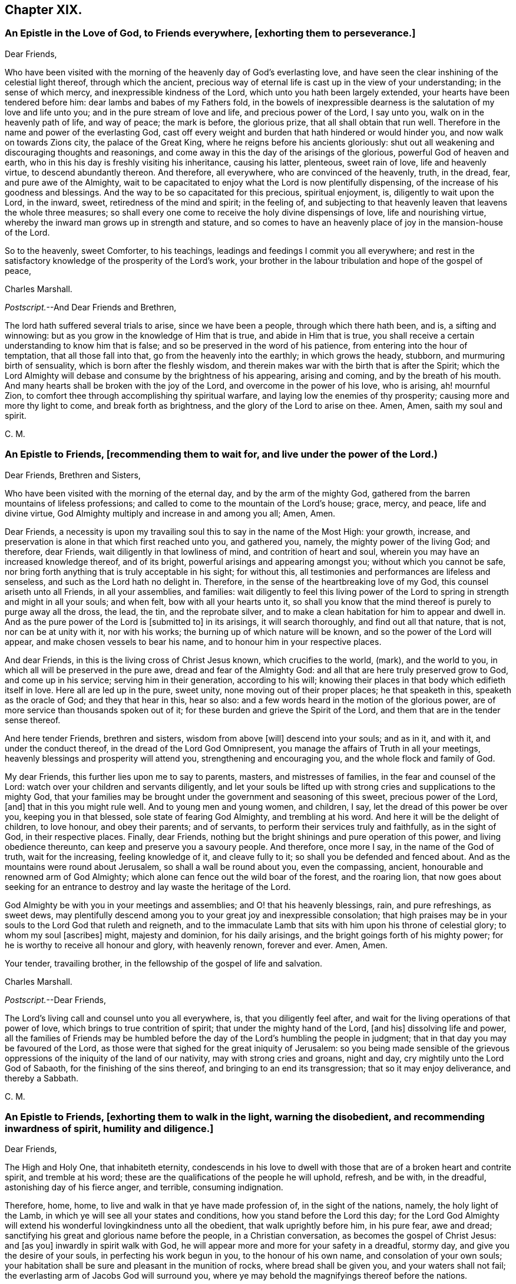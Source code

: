 == Chapter XIX.

[.blurb]
=== An Epistle in the Love of God, to Friends everywhere, +++[+++exhorting them to perseverance.]

[.salutation]
Dear Friends,

Who have been visited with the morning of the heavenly day of God`'s everlasting love,
and have seen the clear inshining of the celestial light thereof,
through which the ancient,
precious way of eternal life is cast up in the view of your understanding;
in the sense of which mercy, and inexpressible kindness of the Lord,
which unto you hath been largely extended, your hearts have been tendered before him:
dear lambs and babes of my Fathers fold,
in the bowels of inexpressible dearness is the salutation of my love and life unto you;
and in the pure stream of love and life, and precious power of the Lord, I say unto you,
walk on in the heavenly path of life, and way of peace; the mark is before,
the glorious prize, that all shall obtain that run well.
Therefore in the name and power of the everlasting God,
cast off every weight and burden that hath hindered or would hinder you,
and now walk on towards Zions city, the palace of the Great King,
where he reigns before his ancients gloriously:
shut out all weakening and discouraging thoughts and reasonings,
and come away in this the day of the arisings of the glorious,
powerful God of heaven and earth,
who in this his day is freshly visiting his inheritance, causing his latter, plenteous,
sweet rain of love, life and heavenly virtue, to descend abundantly thereon.
And therefore, all everywhere, who are convinced of the heavenly, truth, in the dread,
fear, and pure awe of the Almighty,
wait to be capacitated to enjoy what the Lord is now plentifully dispensing,
of the increase of his goodness and blessings.
And the way to be so capacitated for this precious, spiritual enjoyment, is,
diligently to wait upon the Lord, in the inward, sweet,
retiredness of the mind and spirit; in the feeling of,
and subjecting to that heavenly leaven that leavens the whole three measures;
so shall every one come to receive the holy divine dispensings of love,
life and nourishing virtue, whereby the inward man grows up in strength and stature,
and so comes to have an heavenly place of joy in the mansion-house of the Lord.

So to the heavenly, sweet Comforter, to his teachings,
leadings and feedings I commit you all everywhere;
and rest in the satisfactory knowledge of the prosperity of the Lord`'s work,
your brother in the labour tribulation and hope of the gospel of peace,

[.signed-section-signature]
Charles Marshall.

[.postscript]
====

[.salutation]
_Postscript._--And Dear Friends and Brethren,

The lord hath suffered several trials to arise, since we have been a people,
through which there hath been, and is, a sifting and winnowing:
but as you grow in the knowledge of Him that is true, and abide in Him that is true,
you shall receive a certain understanding to know him that is false;
and so be preserved in the word of his patience,
from entering into the hour of temptation, that all those fall into that,
go from the heavenly into the earthly; in which grows the heady, stubborn,
and murmuring birth of sensuality, which is born after the fleshly wisdom,
and therein makes war with the birth that is after the Spirit;
which the Lord Almighty will debase and consume by the brightness of his appearing,
arising and coming, and by the breath of his mouth.
And many hearts shall be broken with the joy of the Lord,
and overcome in the power of his love, who is arising, ah! mournful Zion,
to comfort thee through accomplishing thy spiritual warfare,
and laying low the enemies of thy prosperity; causing more and more thy light to come,
and break forth as brightness, and the glory of the Lord to arise on thee.
Amen, Amen, saith my soul and spirit.

====

[.signed-section-signature]
C+++.+++ M.

[.blurb]
=== An Epistle to Friends, +++[+++recommending them to wait for, and live under the power of the Lord.)

[.salutation]
Dear Friends, Brethren and Sisters,

Who have been visited with the morning of the eternal day,
and by the arm of the mighty God,
gathered from the barren mountains of lifeless professions;
and called to come to the mountain of the Lord`'s house; grace, mercy, and peace,
life and divine virtue, God Almighty multiply and increase in and among you all; Amen,
Amen.

Dear Friends,
a necessity is upon my travailing soul this to say in the name of the Most High:
your growth, increase, and preservation is alone in that which first reached unto you,
and gathered you, namely, the mighty power of the living God; and therefore,
dear Friends, wait diligently in that lowliness of mind,
and contrition of heart and soul, wherein you may have an increased knowledge thereof,
and of its bright, powerful arisings and appearing amongst you;
without which you cannot be safe,
nor bring forth anything that is truly acceptable in his sight; for without this,
all testimonies and performances are lifeless and senseless,
and such as the Lord hath no delight in.
Therefore, in the sense of the heartbreaking love of my God,
this counsel ariseth unto all Friends, in all your assemblies, and families:
wait diligently to feel this living power of the Lord to
spring in strength and might in all your souls;
and when felt, bow with all your hearts unto it,
so shall you know that the mind thereof is purely to purge away all the dross, the lead,
the tin, and the reprobate silver,
and to make a clean habitation for him to appear and dwell in.
And as the pure power of the Lord is +++[+++submitted to]
in its arisings, it will search thoroughly, and find out all that nature, that is not,
nor can be at unity with it, nor with his works;
the burning up of which nature will be known, and so the power of the Lord will appear,
and make chosen vessels to bear his name, and to honour him in your respective places.

And dear Friends, in this is the living cross of Christ Jesus known,
which crucifies to the world, (mark), and the world to you,
in which all will be preserved in the pure awe, dread and fear of the Almighty God:
and all that are here truly preserved grow to God, and come up in his service;
serving him in their generation, according to his will;
knowing their places in that body which edifieth itself in love.
Here all are led up in the pure, sweet unity, none moving out of their proper places;
he that speaketh in this, speaketh as the oracle of God; and they that hear in this,
hear so also: and a few words heard in the motion of the glorious power,
are of more service than thousands spoken out of it;
for these burden and grieve the Spirit of the Lord,
and them that are in the tender sense thereof.

And here tender Friends, brethren and sisters, wisdom from above +++[+++will]
descend into your souls; and as in it, and with it, and under the conduct thereof,
in the dread of the Lord God Omnipresent,
you manage the affairs of Truth in all your meetings,
heavenly blessings and prosperity will attend you, strengthening and encouraging you,
and the whole flock and family of God.

My dear Friends, this further lies upon me to say to parents, masters,
and mistresses of families, in the fear and counsel of the Lord:
watch over your children and servants diligently,
and let your souls be lifted up with strong cries and supplications to the mighty God,
that your families may be brought under the government and seasoning of this sweet,
precious power of the Lord, +++[+++and]
that in this you might rule well.
And to young men and young women, and children, I say,
let the dread of this power be over you, keeping you in that blessed,
sole state of fearing God Almighty, and trembling at his word.
And here it will be the delight of children, to love honour, and obey their parents;
and of servants, to perform their services truly and faithfully, as in the sight of God,
in their respective places.
Finally, dear Friends, nothing but the bright shinings and pure operation of this power,
and living obedience thereunto, can keep and preserve you a savoury people.
And therefore, once more I say, in the name of the God of truth, wait for the increasing,
feeling knowledge of it, and cleave fully to it;
so shall you be defended and fenced about.
And as the mountains were round about Jerusalem, so shall a wall be round about you,
even the compassing, ancient, honourable and renowned arm of God Almighty;
which alone can fence out the wild boar of the forest, and the roaring lion,
that now goes about seeking for an entrance to destroy
and lay waste the heritage of the Lord.

God Almighty be with you in your meetings and assemblies;
and O! that his heavenly blessings, rain, and pure refreshings, as sweet dews,
may plentifully descend among you to your great joy and inexpressible consolation;
that high praises may be in your souls to the Lord God that ruleth and reigneth,
and to the immaculate Lamb that sits with him upon his throne of celestial glory;
to whom my soul +++[+++ascribes]
might, majesty and dominion, for his daily arisings,
and the bright goings forth of his mighty power;
for he is worthy to receive all honour and glory, with heavenly renown,
forever and ever.
Amen, Amen.

Your tender, travailing brother, in the fellowship of the gospel of life and salvation.

[.signed-section-signature]
Charles Marshall.

[.postscript]
====

[.salutation]
_Postscript._--Dear Friends,

The Lord`'s living call and counsel unto you all everywhere, is,
that you diligently feel after, and wait for the living operations of that power of love,
which brings to true contrition of spirit; that under the mighty hand of the Lord,
+++[+++and his]
dissolving life and power,
all the families of Friends may be humbled before
the day of the Lord`'s humbling the people in judgment;
that in that day you may be favoured of the Lord,
as those were that sighed for the great iniquity of Jerusalem:
so you being made sensible of the grievous oppressions
of the iniquity of the land of our nativity,
may with strong cries and groans, night and day,
cry mightily unto the Lord God of Sabaoth, for the finishing of the sins thereof,
and bringing to an end its transgression; that so it may enjoy deliverance,
and thereby a Sabbath.

====

[.signed-section-signature]
C+++.+++ M.

[.blurb]
=== An Epistle to Friends, +++[+++exhorting them to walk in the light, warning the disobedient, and recommending inwardness of spirit, humility and diligence.]

[.salutation]
Dear Friends,

The High and Holy One, that inhabiteth eternity,
condescends in his love to dwell with those that
are of a broken heart and contrite spirit,
and tremble at his word; these are the qualifications of the people he will uphold,
refresh, and be with, in the dreadful, astonishing day of his fierce anger, and terrible,
consuming indignation.

Therefore, home, home, to live and walk in that ye have made profession of,
in the sight of the nations, namely, the holy light of the Lamb,
in which ye will see all your states and conditions,
how you stand before the Lord this day;
for the Lord God Almighty will extend his wonderful lovingkindness unto all the obedient,
that walk uprightly before him, in his pure fear, awe and dread;
sanctifying his great and glorious name before the people, in a Christian conversation,
as becomes the gospel of Christ Jesus: and +++[+++as you]
inwardly in spirit walk with God,
he will appear more and more for your safety in a dreadful, stormy day,
and give you the desire of your souls, in perfecting his work begun in you,
to the honour of his own name, and consolation of your own souls;
your habitation shall be sure and pleasant in the munition of rocks,
where bread shall be given you, and your waters shall not fail;
the everlasting arm of Jacobs God will surround you,
where ye may behold the magnifyings thereof before the nations.

But to all the disobedient, unfaithful, earthly-minded,
that grieve and vex the Spirit of the Lord, dishonour his name,
and harden the hearts of the people, causing them to speak evil of the way of Truth;
I have sad tidings to send unto all such, in the sound of the trumpet of the Lord;
and to tell them I have seen a dreadful day hastening apace over them,
wherein that which they have been delighted in,
in their departing out of the pure fear and awe of the Almighty, will be removed;
and a fire not to be quenched will be kindled in their bosoms,
consuming dreadfully and astonishingly.
Therefore awake, awake; arise, trim your lamps; see to your oil,
before the lamp goes out never to be lighted any more,
and the day of shutting out forever, overtakes.

So dear Friends everywhere, be inward, inward;
in great bowings down of spirit and humility of soul,
wait to feel the invisible power of the mighty God to sanctify,
that ye may be able to stand in the day of his fanning the nations,
and treading the winepress of his indignation amongst the people: and as ye stand here,
divine rain and heavenly dew will descend upon you,
causing you to grow as a well-watered garden, even like Eden, before the Lord;
in which he may take great delight.

_So dear Friends everywhere, double your diligence; redeem your time;
feel and love the girdle of Truth to gird up the loins of your minds;
and where any have been unwatchful, careless, or earthly-minded,
let the time past be sufficient, I entreat you; and now in pure fear,
living obedience and spiritual watchfulness, wait to feel the mighty power of the Lord,
in that to increase in the increasing of God;
in the power of whose love this comes unto you, through a servant of the Lord,
and travailer for Zions welfare._

[.signed-section-signature]
Charles Marshall.
